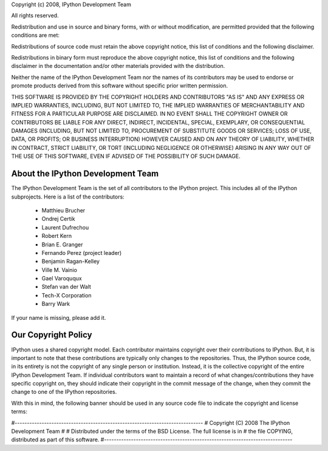 Copyright (c) 2008, IPython Development Team

All rights reserved.

Redistribution and use in source and binary forms, with or without modification,
are permitted provided that the following conditions are met:

Redistributions of source code must retain the above copyright notice, this list of
conditions and the following disclaimer.

Redistributions in binary form must reproduce the above copyright notice, this list
of conditions and the following disclaimer in the documentation and/or other
materials provided with the distribution.

Neither the name of the IPython Development Team nor the names of its contributors
may be used to endorse or promote products derived from this software without
specific prior written permission.

THIS SOFTWARE IS PROVIDED BY THE COPYRIGHT HOLDERS AND CONTRIBUTORS "AS IS" AND ANY
EXPRESS OR IMPLIED WARRANTIES, INCLUDING, BUT NOT LIMITED TO, THE IMPLIED
WARRANTIES OF MERCHANTABILITY AND FITNESS FOR A PARTICULAR PURPOSE ARE DISCLAIMED.
IN NO EVENT SHALL THE COPYRIGHT OWNER OR CONTRIBUTORS BE LIABLE FOR ANY DIRECT,
INDIRECT, INCIDENTAL, SPECIAL, EXEMPLARY, OR CONSEQUENTIAL DAMAGES (INCLUDING, BUT
NOT LIMITED TO, PROCUREMENT OF SUBSTITUTE GOODS OR SERVICES; LOSS OF USE, DATA, OR
PROFITS; OR BUSINESS INTERRUPTION) HOWEVER CAUSED AND ON ANY THEORY OF LIABILITY,
WHETHER IN CONTRACT, STRICT LIABILITY, OR TORT (INCLUDING NEGLIGENCE OR OTHERWISE)
ARISING IN ANY WAY OUT OF THE USE OF THIS SOFTWARE, EVEN IF ADVISED OF THE
POSSIBILITY OF SUCH DAMAGE.

About the IPython Development Team
----------------------------------

The IPython Development Team is the set of all contributors to the IPython project.
This includes all of the IPython subprojects. Here is a list of the contributors:

	* Matthieu Brucher
	* Ondrej Certik
	* Laurent Dufrechou
	* Robert Kern
	* Brian E. Granger
	* Fernando Perez (project leader)
	* Benjamin Ragan-Kelley
	* Ville M. Vainio
	* Gael Varoququx
	* Stefan van der Walt
	* Tech-X Corporation
	* Barry Wark

If your name is missing, please add it.

Our Copyright Policy
--------------------

IPython uses a shared copyright model. Each contributor maintains copyright over
their contributions to IPython. But, it is important to note that these
contributions are typically only changes to the repositories. Thus, the IPython
source code, in its entirety is not the copyright of any single person or
institution. Instead, it is the collective copyright of the entire IPython
Development Team. If individual contributors want to maintain a record of what
changes/contributions they have specific copyright on, they should indicate their
copyright in the commit message of the change, when they commit the change to
one of the IPython repositories.

With this in mind, the following banner should be used in any source code file to indicate the copyright and license terms:

#-----------------------------------------------------------------------------
#  Copyright (C) 2008  The IPython Development Team
#
#  Distributed under the terms of the BSD License.  The full license is in
#  the file COPYING, distributed as part of this software.
#-----------------------------------------------------------------------------

